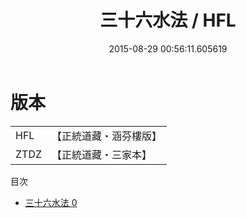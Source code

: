 #+TITLE: 三十六水法 / HFL

#+DATE: 2015-08-29 00:56:11.605619
* 版本
 |       HFL|【正統道藏・涵芬樓版】|
 |      ZTDZ|【正統道藏・三家本】|
目次
 - [[file:KR5c0330_000.txt][三十六水法 0]]
